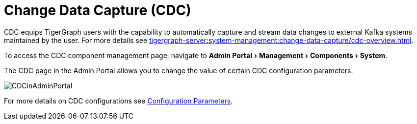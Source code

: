 = Change Data Capture (CDC)
:server-name: CDC
:experimental:

CDC equips TigerGraph users with the capability to automatically capture and stream data changes to external Kafka systems maintained by the user.
For more details see xref:tigergraph-server:system-management:change-data-capture/cdc-overview.adoc[].

To access the CDC component management page, navigate to menu:Admin Portal[Management > Components > System].

The CDC page in the Admin Portal allows you to change the value of certain CDC configuration parameters.

image:CDCinAdminPortal.png[]

For more details on CDC configurations see xref:tigergraph-server:system-management:change-data-capture/cdc-setup.adoc#_cdc_configuration_parameters[Configuration Parameters].

